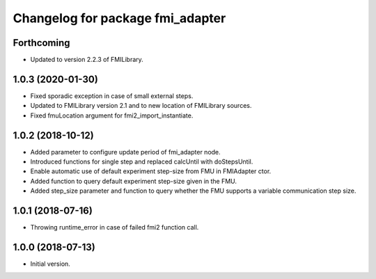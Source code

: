 ^^^^^^^^^^^^^^^^^^^^^^^^^^^^^^^^^
Changelog for package fmi_adapter
^^^^^^^^^^^^^^^^^^^^^^^^^^^^^^^^^

Forthcoming
-----------
* Updated to version 2.2.3 of FMILibrary.

1.0.3 (2020-01-30)
------------------
* Fixed sporadic exception in case of small external steps.
* Updated to FMILibrary version 2.1 and to new location of FMILibrary sources.
* Fixed fmuLocation argument for fmi2_import_instantiate.

1.0.2 (2018-10-12)
------------------
* Added parameter to configure update period of fmi_adapter node.
* Introduced functions for single step and replaced calcUntil with doStepsUntil.
* Enable automatic use of default experiment step-size from FMU in FMIAdapter ctor.
* Added function to query default experiment step-size given in the FMU.
* Added step_size parameter and function to query whether the FMU supports a variable communication step size.

1.0.1 (2018-07-16)
------------------
* Throwing runtime_error in case of failed fmi2 function call.

1.0.0 (2018-07-13)
------------------
* Initial version.
